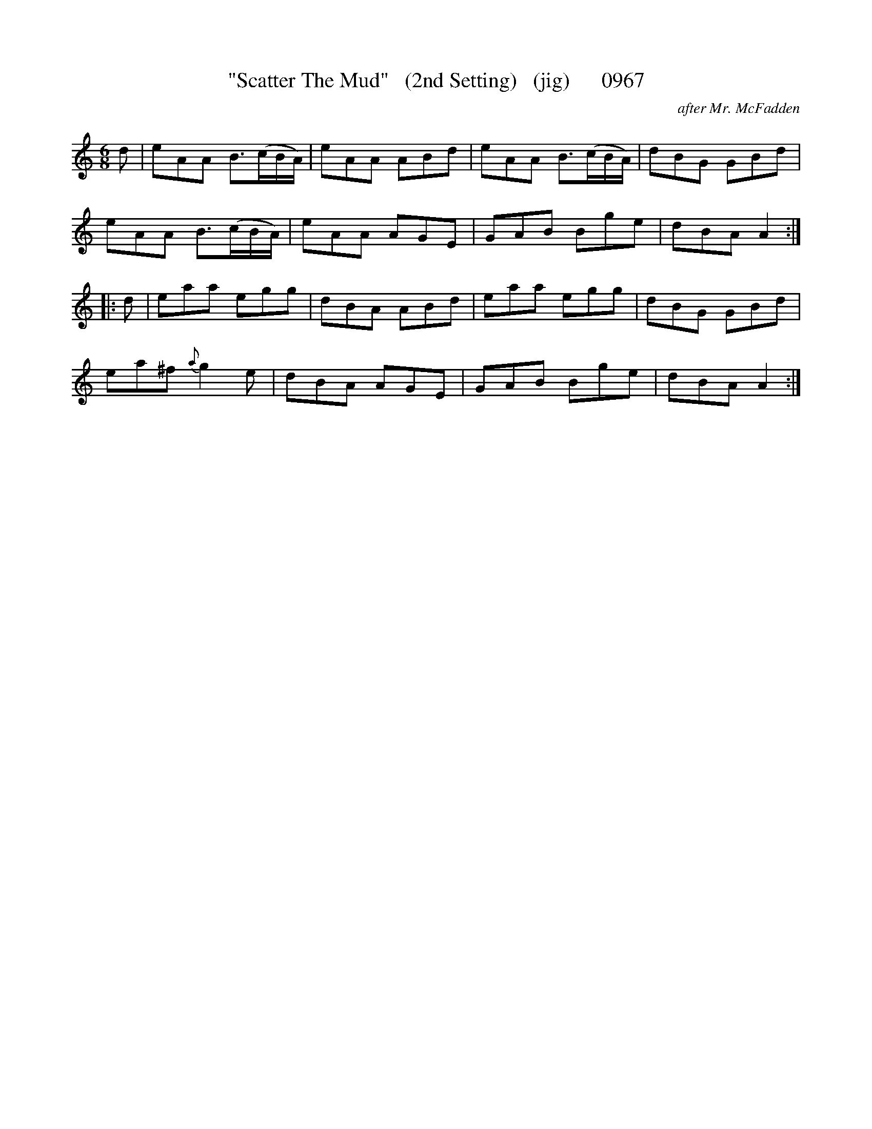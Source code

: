 X:0967
T:"Scatter The Mud"   (2nd Setting)   (jig)      0967
C:after Mr. McFadden
B:O'Neill's Music Of Ireland (The 1850) Lyon & Healy, Chicago, 1903 edition
Z:FROM O'NEILL'S TO NOTEWORTHY, FROM NOTEWORTHY TO ABC, MIDI AND .TXT BY VINCE
BRENNAN July 2003 (HTTP://WWW.SOSYOURMOM.COM)
I:abc2nwc
M:6/8
L:1/8
K:C
d|eAA B3/2(c/2B/2A/2)|eAA ABd|eAA B3/2(c/2B/2A/2)|dBG GBd|
eAA B3/2(c/2B/2A/2)|eAA AGE|GAB Bge|dBA A2:|
|:d|eaa egg|dBA ABd|eaa egg|dBG GBd|
ea^f {a}g2e|dBA AGE|GAB Bge|dBA A2:|


